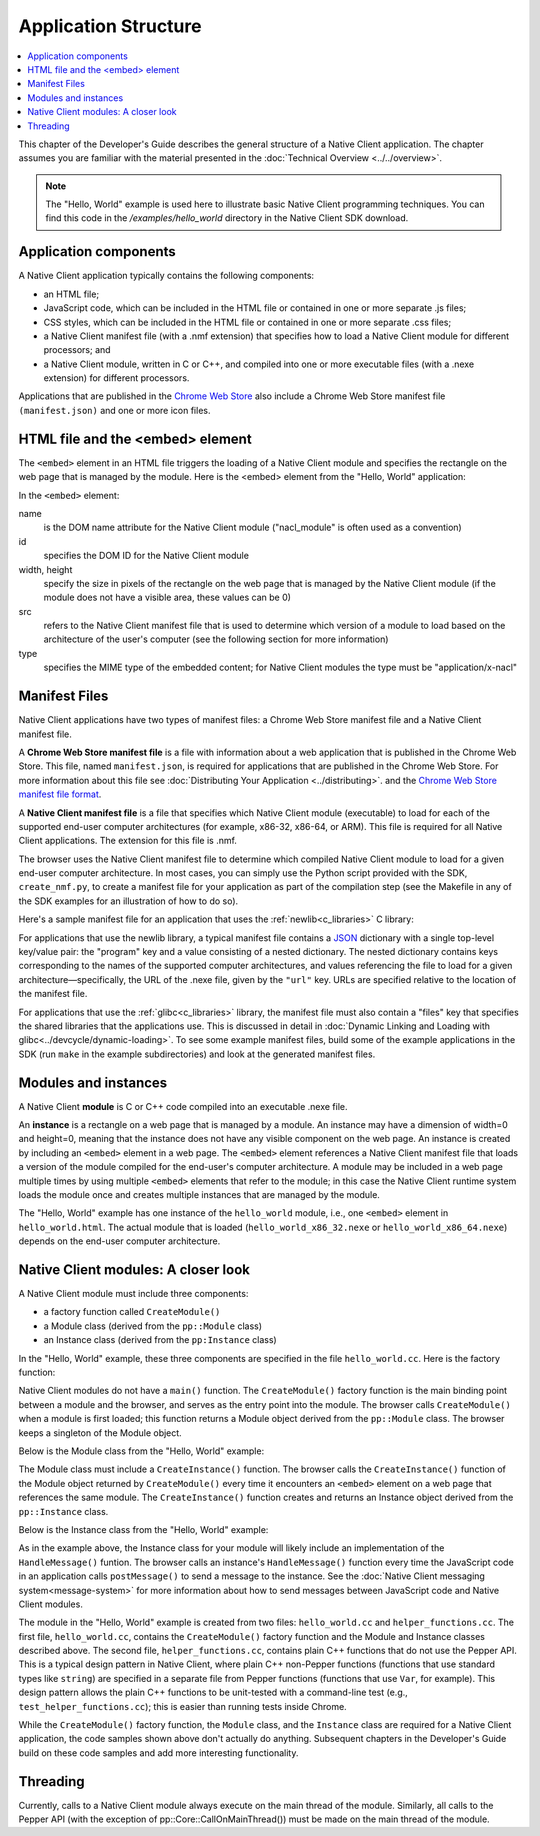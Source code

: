 .. _devcycle-application-structure:

#####################
Application Structure
#####################

.. contents::
  :local:
  :backlinks: none
  :depth: 2

This chapter of the Developer's Guide describes the general structure of a
Native Client application. The chapter assumes you are familiar with the
material presented in the :doc:`Technical Overview <../../overview>`.


.. Note::
  :class: note

  The "Hello, World" example is used here to illustrate basic
  Native Client programming techniques. You can find this code in the
  */examples/hello_world* directory in the Native Client SDK download.

Application components
======================

A Native Client application typically contains the following components:

* an HTML file;
* JavaScript code, which can be included in the HTML file or contained in one or
  more separate .js files;
* CSS styles, which can be included in the HTML file or contained in one or more
  separate .css files;
* a Native Client manifest file (with a .nmf extension) that specifies how to
  load a Native Client module for different processors; and
* a Native Client module, written in C or C++, and compiled into one or more
  executable files (with a .nexe extension) for different processors.


Applications that are published in the `Chrome Web Store
<https://chrome.google.com/webstore/search?q=%22Native+Client%22+OR+NativeClient+OR+NaCl>`_
also include a Chrome
Web Store manifest file ``(manifest.json)`` and one or more icon files.


HTML file and the <embed> element
=================================

The ``<embed>`` element in an HTML file triggers the loading of a Native Client module and specifies the rectangle on the web page that is managed by the module. Here is the <embed> element from the "Hello, World" application:

.. naclcode::

  <embed name="nacl_module"
    id="hello_world"
    width=200 height=200
    src="hello_world.nmf"
    type="application/x-nacl" />

In the ``<embed>`` element:

name
  is the DOM name attribute for the Native Client module
  ("nacl_module" is often used as a convention)
id
  specifies the DOM ID for the Native Client module
width, height
  specify the size in pixels of the rectangle on the web page that is
  managed by the Native Client module (if the module does not have a
  visible area, these values can be 0)
src
  refers to the Native Client manifest file that is used to determine
  which version of a module to load based on the architecture of the
  user's computer (see the following section for more information)
type
  specifies the MIME type of the embedded content; for Native Client
  modules the type must be "application/x-nacl"


.. _manifest_file:

Manifest Files
==============

Native Client applications have two types of manifest files: a Chrome Web Store
manifest file and a Native Client manifest file.

A **Chrome Web Store manifest file** is a file with information about a web
application that is published in the Chrome Web Store. This file, named
``manifest.json``, is required for applications that are published in the Chrome
Web Store. For more information about this file see :doc:`Distributing Your
Application <../distributing>`.  and the `Chrome Web Store manifest file format
<http://code.google.com/chrome/extensions/manifest.html>`_.

A **Native Client manifest file** is a file that specifies which Native Client
module (executable) to load for each of the supported end-user computer
architectures (for example, x86-32, x86-64, or ARM). This file is required for
all Native Client applications. The extension for this file is .nmf.

The browser uses the Native Client manifest file to determine which compiled
Native Client module to load for a given end-user computer architecture. In most
cases, you can simply use the Python script provided with the SDK,
``create_nmf.py``, to create a manifest file for your application as part of the
compilation step (see the Makefile in any of the SDK examples for an
illustration of how to do so).

Here's a sample manifest file for an application that uses the
:ref:`newlib<c_libraries>` C library:

.. naclcode::

  {
    "program": {
      "x86-32": {
        "url": "hello_world_x86_32.nexe"
      },
      "x86-64": {
        "url": "hello_world_x86_64.nexe"
      },
      "arm": {
        "url": "hello_world_arm.nexe"
      }
    }
  }

For applications that use the newlib library, a typical manifest file contains a
`JSON <http://www.json.org/>`_ dictionary with a single top-level key/value
pair: the "program" key and a value consisting of a nested dictionary. The
nested dictionary contains keys corresponding to the names of the supported
computer architectures, and values referencing the file to load for a given
architecture—specifically, the URL of the .nexe file, given by the ``"url"``
key. URLs are specified relative to the location of the manifest file.

For applications that use the :ref:`glibc<c_libraries>`
library, the manifest file must also contain a "files" key that specifies the
shared libraries that the applications use. This is discussed in detail in
:doc:`Dynamic Linking and Loading with glibc<../devcycle/dynamic-loading>`. To
see some example manifest files, build some of the example applications in the
SDK (run ``make`` in the example subdirectories) and look at the generated
manifest files.


Modules and instances
=====================

A Native Client **module** is C or C++ code compiled into an executable .nexe file.

An **instance** is a rectangle on a web page that is managed by a module. An
instance may have a dimension of width=0 and height=0, meaning that the instance
does not have any visible component on the web page. An instance is created by
including an ``<embed>`` element in a web page. The ``<embed>`` element
references a Native Client manifest file that loads a version of the module
compiled for the end-user's computer architecture. A module may be included in a
web page multiple times by using multiple ``<embed>`` elements that refer to the
module; in this case the Native Client runtime system loads the module once and
creates multiple instances that are managed by the module.

The "Hello, World" example has one instance of the ``hello_world`` module, i.e.,
one ``<embed>`` element in ``hello_world.html``. The actual module that is
loaded (``hello_world_x86_32.nexe`` or ``hello_world_x86_64.nexe``) depends on
the end-user computer architecture.


Native Client modules: A closer look
====================================

A Native Client module must include three components:

* a factory function called ``CreateModule()``
* a Module class (derived from the ``pp::Module`` class)
* an Instance class (derived from the ``pp:Instance`` class)

In the "Hello, World" example, these three components are specified in the file
``hello_world.cc``. Here is the factory function:

.. naclcode::

  Module* CreateModule() {
    return new hello_world::HelloWorldModule();
  }

Native Client modules do not have a ``main()`` function. The ``CreateModule()``
factory function is the main binding point between a module and the browser, and
serves as the entry point into the module. The browser calls ``CreateModule()``
when a module is first loaded; this function returns a Module object derived
from the ``pp::Module`` class. The browser keeps a singleton of the Module
object.

Below is the Module class from the "Hello, World" example:

.. naclcode::

  class HelloWorldModule : public pp::Module {
   public:
    HelloWorldModule() : pp::Module() {}
    virtual ~HelloWorldModule() {}

    virtual pp::Instance* CreateInstance(PP_Instance instance) {
      return new HelloWorldInstance(instance);
    }
  };


The Module class must include a ``CreateInstance()`` function. The browser calls
the ``CreateInstance()`` function of the Module object returned by
``CreateModule()`` every time it encounters an ``<embed>`` element on a web page
that references the same module. The ``CreateInstance()`` function creates and
returns an Instance object derived from the ``pp::Instance`` class.

Below is the Instance class from the "Hello, World" example:

.. naclcode::

  class HelloWorldInstance : public pp::Instance {
   public:
    explicit HelloWorldInstance(PP_Instance instance) : pp::Instance(instance) {}
    virtual ~HelloWorldInstance() {}

    virtual void HandleMessage(const pp::Var& var_message);
  };

As in the example above, the Instance class for your module will likely include
an implementation of the ``HandleMessage()`` funtion. The browser calls an
instance's ``HandleMessage()`` function every time the JavaScript code in an
application calls ``postMessage()`` to send a message to the instance. See the
:doc:`Native Client messaging system<message-system>` for more information about
how to send messages between JavaScript code and Native Client modules.

The module in the "Hello, World" example is created from two files:
``hello_world.cc`` and ``helper_functions.cc``. The first file,
``hello_world.cc``, contains the ``CreateModule()`` factory function and the
Module and Instance classes described above. The second file,
``helper_functions.cc``, contains plain C++ functions that do not use the Pepper
API. This is a typical design pattern in Native Client, where plain C++
non-Pepper functions (functions that use standard types like ``string``) are
specified in a separate file from Pepper functions (functions that use ``Var``,
for example). This design pattern allows the plain C++ functions to be
unit-tested with a command-line test (e.g., ``test_helper_functions.cc``); this
is easier than running tests inside Chrome.

While the ``CreateModule()`` factory function, the ``Module`` class, and the
``Instance`` class are required for a Native Client application, the code
samples shown above don't actually do anything. Subsequent chapters in the
Developer's Guide build on these code samples and add more interesting
functionality.


Threading
=========

.. FIXME: link to pp:Core page for CallOnMainThread. But this is no longer
   true anyway...

Currently, calls to a Native Client module always execute on the main thread of
the module. Similarly, all calls to the Pepper API (with the exception of
pp::Core::CallOnMainThread()) must be made on the main thread of the module.
